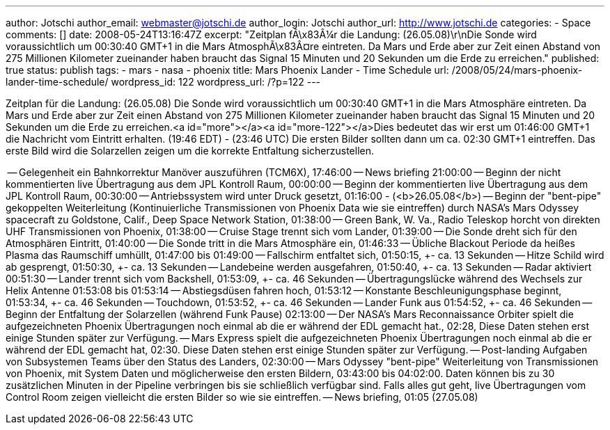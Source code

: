 ---
author: Jotschi
author_email: webmaster@jotschi.de
author_login: Jotschi
author_url: http://www.jotschi.de
categories:
- Space
comments: []
date: 2008-05-24T13:16:47Z
excerpt: "Zeitplan fÃ\x83Â¼r die Landung: (26.05.08)\r\nDie Sonde wird voraussichtlich
  um  00:30:40 GMT+1 in die Mars AtmosphÃ\x83Â¤re eintreten. Da Mars und Erde aber
  zur Zeit einen Abstand von 275 Millionen Kilometer zueinander haben braucht das
  Signal 15 Minuten und 20 Sekunden um die Erde zu erreichen."
published: true
status: publish
tags:
- mars
- nasa
- phoenix
title: Mars Phoenix Lander - Time Schedule
url: /2008/05/24/mars-phoenix-lander-time-schedule/
wordpress_id: 122
wordpress_url: /?p=122
---

Zeitplan für die Landung: (26.05.08)
Die Sonde wird voraussichtlich um  00:30:40 GMT+1 in die Mars Atmosphäre eintreten. Da Mars und Erde aber zur Zeit einen Abstand von 275 Millionen Kilometer zueinander haben braucht das Signal 15 Minuten und 20 Sekunden um die Erde zu erreichen.<a id="more"></a><a id="more-122"></a>Dies bedeutet das wir erst um 01:46:00 GMT+1 die Nachricht vom Eintritt erhalten. (19:46 EDT) - (23:46 UTC) Die ersten Bilder sollten dann um ca. 02:30 GMT+1 eintreffen. Das erste Bild wird die Solarzellen zeigen um die korrekte Entfaltung sicherzustellen.

-- Gelegenheit ein Bahnkorrektur Manöver auszuführen (TCM6X), 17:46:00
-- News briefing 21:00:00
-- Beginn der nicht kommentierten live Übertragung aus dem JPL Kontroll Raum, 00:00:00
-- Beginn der kommentierten live Übertragung aus dem JPL Kontroll Raum, 00:30:00 
-- Antriebssystem wird unter Druck gesetzt, 01:16:00 - (<b>26.05.08</b>)
-- Beginn der "bent-pipe" gekoppelten Weiterleitung (Kontinuierliche Transmissionen von Phoenix Data wie sie eintreffen) durch NASA's Mars Odyssey spacecraft zu Goldstone, Calif., Deep Space Network Station, 01:38:00
-- Green Bank, W. Va., Radio Teleskop horcht von direkten UHF Transmissionen von Phoenix, 01:38:00
-- Cruise Stage trennt sich vom Lander, 01:39:00
-- Die Sonde dreht sich für den Atmosphären Eintritt, 01:40:00
-- Die Sonde tritt in die Mars Atmosphäre ein, 01:46:33
-- Übliche  Blackout Periode da heißes Plasma das Raumschiff umhüllt, 01:47:00 bis 01:49:00
-- Fallschirm entfaltet sich, 01:50:15, +- ca. 13 Sekunden
-- Hitze Schild wird ab gesprengt, 01:50:30, +- ca. 13 Sekunden
-- Landebeine werden ausgefahren, 01:50:40, +- ca. 13 Sekunden
-- Radar aktiviert 00:51:30
-- Lander trennt sich vom Backshell, 01:53:09, +- ca. 46 Sekunden
-- Übertragungslücke während des Wechsels zur Helix Antenne 01:53:08 bis 01:53:14
-- Abstiegsdüsen fahren hoch, 01:53:12
-- Konstante Beschleunigungsphase beginnt, 01:53:34, +- ca. 46 Sekunden
-- Touchdown, 01:53:52, +- ca. 46 Sekunden
-- Lander Funk aus 01:54:52, +- ca. 46 Sekunden
-- Beginn der Entfaltung der Solarzellen (während Funk Pause) 02:13:00
-- Der NASA's Mars Reconnaissance Orbiter spielt die aufgezeichneten Phoenix Übertragungen noch einmal ab die er während der EDL gemacht hat., 02:28, Diese Daten stehen erst einige Stunden später zur Verfügung.
-- Mars Express spielt die aufgezeichneten Phoenix Übertragungen noch einmal ab die er während der EDL gemacht hat, 02:30. Diese Daten stehen erst einige Stunden später zur Verfügung.
-- Post-landing Aufgaben von Subsystemen Teams über den Status des Landers, 02:30:00
-- Mars Odyssey "bent-pipe" Weiterleitung von Transmissionen von Phoenix, mit System Daten und möglicherweise den ersten Bildern, 03:43:00 bis 04:02:00. Daten können bis zu 30 zusätzlichen Minuten in der Pipeline verbringen bis sie schließlich verfügbar sind. Falls alles gut geht, live Übertragungen vom Control Room zeigen vielleicht die ersten Bilder so wie sie eintreffen. 
-- News briefing, 01:05 (27.05.08)
